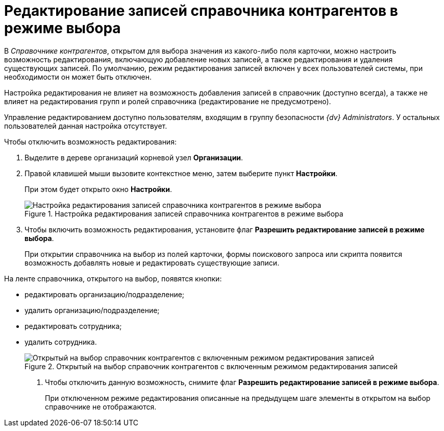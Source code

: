 = Редактирование записей справочника контрагентов в режиме выбора

В _Справочнике контрагентов_, открытом для выбора значения из какого-либо поля карточки, можно настроить возможность редактирования, включающую добавление новых записей, а также редактирования и удаления существующих записей. По умолчанию, режим редактирования записей включен у всех пользователей системы, при необходимости он может быть отключен.

Настройка редактирования не влияет на возможность добавления записей в справочник (доступно всегда), а также не влияет на редактирования групп и ролей справочника (редактирование не предусмотрено).

Управление редактированием доступно пользователям, входящим в группу безопасности _{dv} Administrators_. У остальных пользователей данная настройка отсутствует.

.Чтобы отключить возможность редактирования:
.  Выделите в дереве организаций корневой узел *Организации*.
. Правой клавишей мыши вызовите контекстное меню, затем выберите пункт *Настройки*.
+
При этом будет открыто окно *Настройки*.
+
.Настройка редактирования записей справочника контрагентов в режиме выбора
image::part_Organization_root_edit_mode.png[Настройка редактирования записей справочника контрагентов в режиме выбора]
+
. Чтобы включить возможность редактирования, установите флаг *Разрешить редактирование записей в режиме выбора*.
+
При открытии справочника на выбор из полей карточки, формы поискового запроса или скрипта появится возможность добавлять новые и редактировать существующие записи.

.На ленте справочника, открытого на выбор, появятся кнопки:
* редактировать организацию/подразделение;
* удалить организацию/подразделение;
* редактировать сотрудника;
* удалить сотрудника.
+
.Открытый на выбор справочник контрагентов с включенным режимом редактирования записей
image::part_SelectMode_edit.png[Открытый на выбор справочник контрагентов с включенным режимом редактирования записей]
+
. Чтобы отключить данную возможность, снимите флаг *Разрешить редактирование записей в режиме выбора*.
+
При отключенном режиме редактирования описанные на предыдущем шаге элементы в открытом на выбор справочнике не отображаются.

